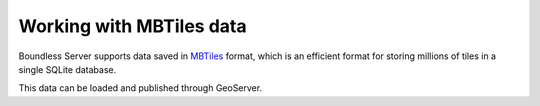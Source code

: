 .. _dataadmin.mbtiles:

Working with MBTiles data
=========================

Boundless Server supports data saved in `MBTiles <https://www.mapbox.com/help/an-open-platform/#mbtiles>`_ format, which is an efficient format for storing millions of tiles in a single SQLite database.

This data can be loaded and published through GeoServer.

.. Add tutorials here
